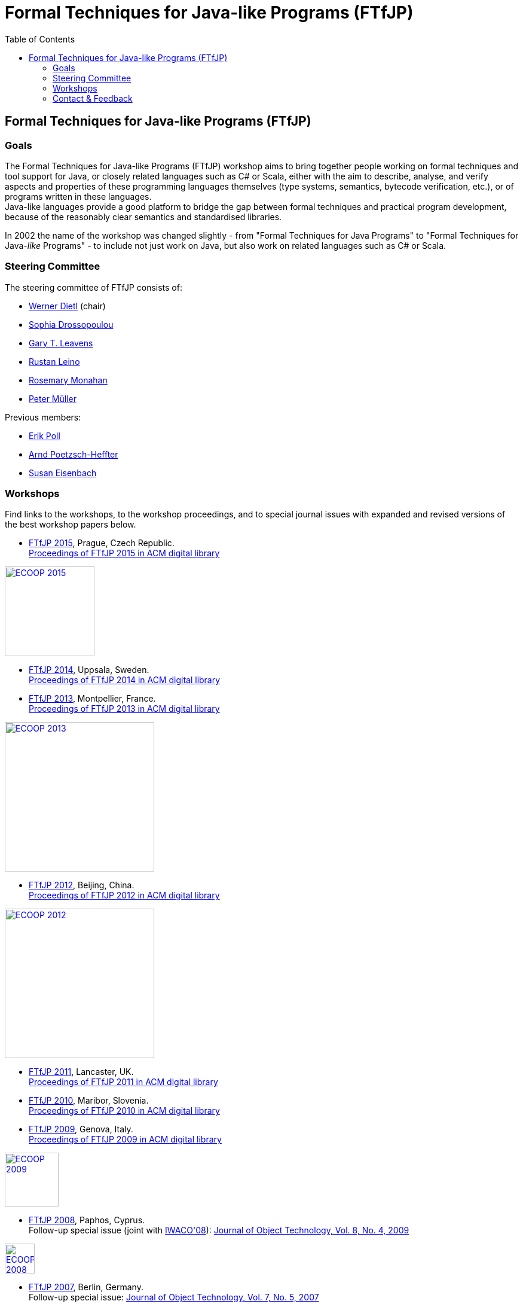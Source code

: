 = {title}
:title: Formal Techniques for Java-like Programs (FTfJP)
:prefixurl: https://ece.uwaterloo.ca/~wdietl
// :prefixurl: /home/wmdietl/Sync/wmdietl/eceweb/eceweb-local/public_html
//
:bootstrapurl: {prefixurl}/bootstrap
:footer:
:doctype: book
:link-assets:
:linkcss:
:stylesdir: {bootstrapurl}/stylesheets
:scriptsdir: {bootstrapurl}/javascripts
:icons:
:backend: bootstrap
:bsver: 3
:options: responsive
:toc2:
:toc-placement: right
:theme: cerulean
:themedir: {bootstrapurl}/themes
:totop:
:encoding: utf-8


== Formal Techniques for Java-like Programs (FTfJP)

=== Goals

The Formal Techniques for Java-like Programs (FTfJP) workshop aims to
bring together people working on formal techniques and tool support
for Java, or closely related languages such as C# or Scala, either
with the aim to describe, analyse, and verify aspects and properties
of these programming languages themselves (type systems, semantics,
bytecode verification, etc.), or of programs written in these
languages. +
Java-like languages provide a good platform to bridge the gap between
formal techniques and practical program development, because of the
reasonably clear semantics and standardised libraries.

In 2002 the name of the workshop was changed slightly - from "Formal
Techniques for Java Programs" to "Formal Techniques for
Java-_like_ Programs" - to include not just work on Java, but
also work on related languages such as C# or Scala.


=== Steering Committee

The steering committee of FTfJP consists of:

* https://ece.uwaterloo.ca/~wdietl/[Werner Dietl] (chair)
// since 2013
// chair 2014-2017

* http://www.doc.ic.ac.uk/~scd/[Sophia Drossopoulou]

* http://www.eecs.ucf.edu/~leavens/homepage.html[Gary T. Leavens]

* http://research.microsoft.com/~leino/[Rustan Leino]

* http://www.cs.nuim.ie/staff/rosemary/[Rosemary Monahan]

* http://www.pm.inf.ethz.ch/people/personal/pmueller-pers.html[Peter M&uuml;ller]


Previous members:

* http://www.cs.ru.nl/~erikpoll/[Erik Poll]
// until Sept. 2015

* https://softech.informatik.uni-kl.de/homepage/en/staff/PoetzschHeffter/[Arnd
Poetzsch-Heffter]

* http://wp.doc.ic.ac.uk/susan/person/susan-eisenbach/[Susan
Eisenbach]


=== Workshops

Find links to the workshops, to the workshop proceedings, and to
special journal issues with expanded and revised versions of the best
workshop papers below. 


* https://www.cs.nuim.ie/FTfJP2015[FTfJP 2015],
  Prague, Czech Republic. +
  http://dl.acm.org/citation.cfm?id=2786536[Proceedings of FTfJP 2015
  in ACM digital library]

image::images/ecoop2015.jpg["ECOOP 2015", width="150", float="right", link="https://www.cs.nuim.ie/FTfJP2015"]


* http://ecs.victoria.ac.nz/Events/FTfJP2014/[FTfJP 2014],
  Uppsala, Sweden. +
  http://dl.acm.org/citation.cfm?id=2635631[Proceedings of FTfJP 2014
  in ACM digital library]


* http://types.cs.washington.edu/ftfjp2013/[FTfJP 2013],
  Montpellier, France. +
  http://dl.acm.org/citation.cfm?id=2489804[Proceedings of FTfJP 2013
  in ACM digital library]

image::images/ecoop2013.jpg["ECOOP 2013", width=250, float="right", link="http://types.cs.washington.edu/ftfjp2013"]


* http://www.comp.nus.edu.sg/~ftfjp/[FTfJP 2012],
  Beijing, China. +
  http://dl.acm.org/citation.cfm?id=2318202[Proceedings of FTfJP 2012
  in ACM digital library]

image::images/ecoop2012small.jpg["ECOOP 2012", width=250, float="right", link="http://www.comp.nus.edu.sg/~ftfjp/"]


* http://www.cs.williams.edu/FTfJP2011/index.html[FTfJP 2011],
  Lancaster, UK. +
  http://dl.acm.org/citation.cfm?id=2076674[Proceedings of FTfJP 2011
  in ACM digital library]


* http://distrinet.cs.kuleuven.be/events/ftfjp10/[FTfJP 2010],
  Maribor, Slovenia. +
  http://portal.acm.org/toc.cfm?id=1924520[Proceedings of FTfJP 2010
  in ACM digital library]


* http://software.imdea.org/~ab/FTfJP09/ftfjp09.html[FTfJP 2009],
  Genova, Italy. +
  http://portal.acm.org/toc.cfm?id=1557898[Proceedings of FTfJP 2009
  in ACM digital library]

image::images/ecoop2009.png["ECOOP 2009", height=90, float="right", link="http://people.cis.ksu.edu/~ab/FTfJP09/ftfjp09.html"]


* http://www-sop.inria.fr/everest/events/FTfJP08[FTfJP 2008],
  Paphos, Cyprus. +
  Follow-up special issue (joint with
  http://www.cs.purdue.edu/homes/wrigstad/iwaco08/[IWACO'08]):
  http://www.jot.fm/issues/issue_2009_06/[Journal of Object
  Technology, Vol. 8, No. 4, 2009]

image::images/ecoop2008.gif["ECOOP 2008", height=50, float="right", link="http://www-sop.inria.fr/everest/events/FTfJP08"]


* http://cs.nju.edu.cn/boyland/ftjp/index.html[FTfJP 2007],
  Berlin, Germany. +
  Follow-up special issue: http://www.jot.fm/issues/issue_2008_06/index.html[Journal of Object Technology, Vol. 7, No. 5, 2007]

image::images/ecoop2007.gif["ECOOP 2007", height=60, float="right", link="http://cs.nju.edu.cn/boyland/ftjp/index.html"]


* http://www.cs.ru.nl/ftfjp/2006/index.html[FTfJP 2006],
  Glasgow, Scotland. +
  Follow-up special issue:
  http://www.jot.fm/issues/issue_2007_06[Journal of Object Technology,
  Vol. 6, No. 5, 2007]. +
  http://www.enseignement.polytechnique.fr/profs/informatique/Francesco.Logozzo/PicturesFTfJP05/[Pictures
  from the workshop]


* http://www.cs.ru.nl/ftfjp/2005.html[FTfJP 2005],
  Edinburgh, Scotland. +
  Follow-up special issue: http://www.jot.fm/issues/issue_2006_06[Journal of Object Technology, Vol. 5, No. 5, 2006]

image::images/ecoop2005.gif["ECOOP 2005", height=80, float="right", link="http://www.cs.ru.nl/ftfjp/2005.html"]


* http://www.cs.ru.nl/ftfjp/2004.html[FTfJP 2004],
  Oslo, Norway. +
  Follow-up special issue:
  http://www.jot.fm/issues/issue_2005_10[Journal of Object Technology,
  Vol. 4, No. 8, 2005]

image::images/ecoop2004.gif["ECOOP 2004", height=80, float="right", link="http://www.cs.ru.nl/ftfjp/2004.html"]


* http://www.cs.ru.nl/ftfjp/2003.html[FTfJP 2003],
  Darmstadt, Germany. +
  Follow-up special issue:
  http://www.jot.fm/issues/issue_2004_06/[Journal of Object
  Technology, Vol. 3, No. 6, 2004]

image::images/ecoop2003.jpg["ECOOP 2003", height=70, float="right", link="http://www.cs.ru.nl/ftfjp/2003.html"]


* http://www.cs.ru.nl/ftfjp/2002.html[FTfJP 2002],
  M&aacute;laga, Spain. +
  Follow-up special issue:
  http://onlinelibrary.wiley.com/doi/10.1002/cpe.v16:7/issuetoc[Concurrency
  and Computation: Practice and Experience, Vol. 16, No. 7, 2004]

image::images/ecoop2002.gif["ECOOP 2002", float="right", link="http://www.cs.ru.nl/ftfjp/2002.html"]


* http://www.cs.ru.nl/ftfjp/2001/ftfjp01.pdf[FTfJP 2001]
  (http://www.cs.ru.nl/ftfjp/2001-talks.zip[papers separately]),
  Budapest, Hungary. +
  Follow-up special issue:
  http://onlinelibrary.wiley.com/doi/10.1002/cpe.v15:2/issuetoc[Concurrency
  and Computation: Practice and Experience, Vol. 15, No. 2, 2003]

image::images/ecoop2001.jpg["ECOOP 2001", float="right", link="http://www.cs.ru.nl/ftfjp/2001/ftfjp01.pdf"]


* http://www.cs.ru.nl/ftfjp/2000/ftfjp00.pdf[FTfJP 2000],
  Sophia Antipolis and Cannes, France. +
  Follow-up special issue:
  http://onlinelibrary.wiley.com/doi/10.1002/cpe.v13:13/issuetoc[Concurrency
  and Computation: Practice and Experience, Vol. 13, No. 13, 2001]

image::images/ecoop2000.gif["ECOOP 2000", float="right", link="http://www.cs.ru.nl/ftfjp/2000/ftfjp00.pdf"]


* http://www.cs.ru.nl/ftfjp/1999/ftfjp99.pdf[FTfJP'99],
  Lisbon, Portugal.

image::images/ecoop1999.gif["ECOOP 1999", float="right", link="http://www.cs.ru.nl/ftfjp/1999/ftfjp99.pdf"]


* http://www.cs.ru.nl/ftfjp/1998/cfp.html[Formal Underpinnings of
  Java],
  Vancouver, Canada.

image::images/oopsla1998.gif["OOPSLA 1998", height=90, float="right", link="http://www.cs.ru.nl/ftfjp/1998/cfp.html"]

{nbsp}

{nbsp}

{nbsp}

{nbsp}

''''

=== Contact & Feedback

Feedback for this website is welcome!
Feel free to open issues or send pull requests on the
https://bitbucket.org/FTfJP/ftfjp.bitbucket.org[Bitbucket] page.

For questions about a particular year, please contact the
corresponding Program Chair.

For anything else, please contact
https://ece.uwaterloo.ca/~wdietl/contact.html[Werner Dietl].



////
LocalWords:  FTfJP ECOOP prefixurl wmdietl bootstrapurl fullwidth toc
LocalWords:  doctype linkcss stylesdir scriptsdir backend bsver totop
LocalWords:  themedir stylesheets javascripts utf eceweb html Scala
LocalWords:  bytecode Dietl Drossopoulou Leino ller uuml Poetzsch ACM
LocalWords:  Heffter Eisenbach Uppsala Montpellier jpg ecoop Maribor
LocalWords:  Genova Paphos gif Darmstadt Antipolis aacute laga oopsla
LocalWords:  bitbucket https nbsp
////
